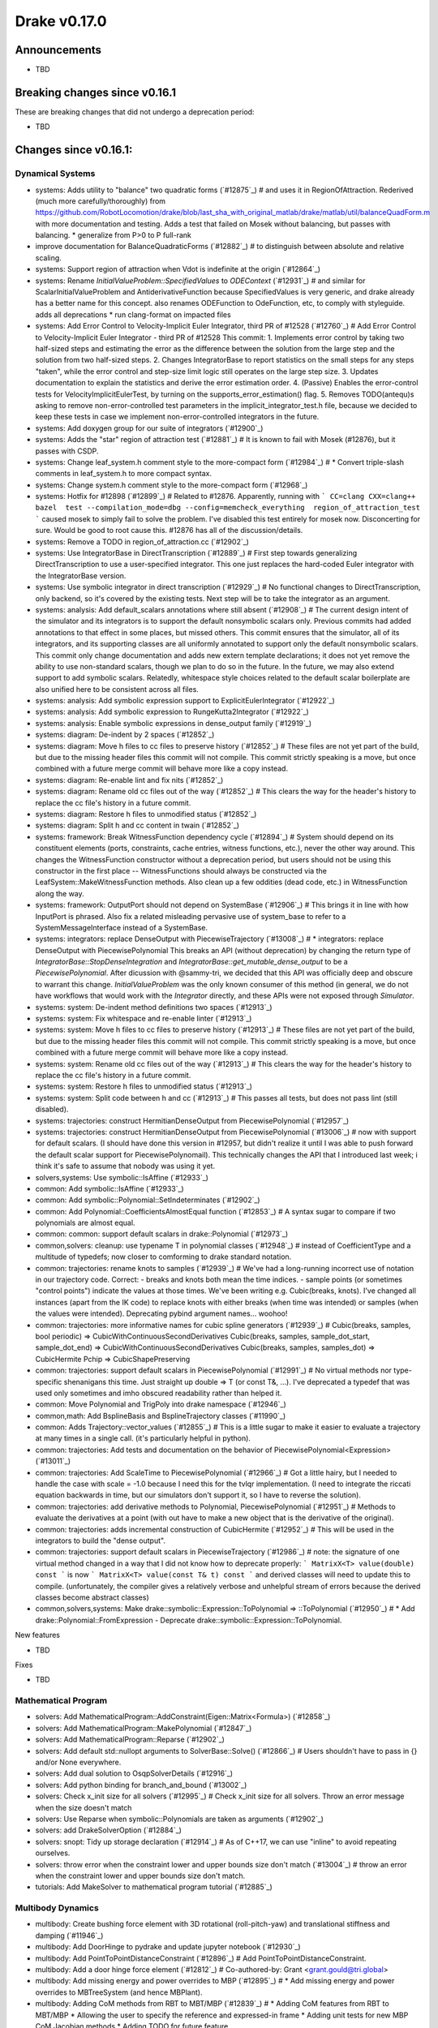 *************
Drake v0.17.0
*************

Announcements
-------------

* TBD

Breaking changes since v0.16.1
------------------------------

These are breaking changes that did not undergo a deprecation period:

* TBD

Changes since v0.16.1:
----------------------

Dynamical Systems
~~~~~~~~~~~~~~~~~

* systems: Adds utility to "balance" two quadratic forms (`#12875`_)  # and uses it in RegionOfAttraction. Rederived (much more carefully/thoroughly) from https://github.com/RobotLocomotion/drake/blob/last_sha_with_original_matlab/drake/matlab/util/balanceQuadForm.m with more documentation and testing. Adds a test that failed on Mosek without balancing, but passes with balancing. * generalize from P>0 to P full-rank
* improve documentation for BalanceQuadraticForms (`#12882`_)  # to distinguish between absolute and relative scaling.
* systems: Support region of attraction when Vdot is indefinite at the origin (`#12864`_)
* systems: Rename `InitialValueProblem::SpecifiedValues` to `ODEContext` (`#12931`_)  # and similar for ScalarInitialValueProblem and AntiderivativeFunction because SpecifiedValues is very generic, and drake already has a better name for this concept. also renames ODEFunction to OdeFunction, etc, to comply with styleguide. adds all deprecations * run clang-format on impacted files
* systems: Add Error Control to Velocity-Implicit Euler Integrator, third PR of #12528 (`#12760`_)  # Add Error Control to Velocity-Implicit Euler Integrator - third PR of #12528 This commit: 1. Implements error control by taking two half-sized steps and estimating the error as the difference between the solution from the large step and the solution from two half-sized steps. 2. Changes IntegratorBase to report statistics on the small steps for any steps "taken", while the error control and step-size limit logic still operates on the large step size. 3. Updates documentation to explain the statistics and derive the error estimation order. 4. (Passive) Enables the error-control tests for VelocityImplicitEulerTest, by turning on the supports_error_estimation() flag. 5. Removes TODO(antequ)s asking to remove non-error-controlled test parameters in the implicit_integrator_test.h file, because we decided to keep these tests in case we implement non-error-controlled integrators in the future.
* systems: Add doxygen group for our suite of integrators (`#12900`_)
* systems: Adds the "star" region of attraction test (`#12881`_)  # It is known to fail with Mosek (#12876), but it passes with CSDP.
* systems: Change leaf_system.h comment style to the more-compact form (`#12984`_)  # * Convert triple-slash comments in leaf_system.h to more compact syntax.
* systems: Change system.h comment style to the more-compact form (`#12968`_)
* systems: Hotfix for #12898 (`#12899`_)  # Related to #12876. Apparently, running with ``` CC=clang CXX=clang++ bazel  test --compilation_mode=dbg --config=memcheck_everything  region_of_attraction_test ``` caused mosek to simply fail to solve the problem.  I've disabled this test entirely for mosek now. Disconcerting for sure.  Would be good to root cause this.  #12876 has all of the discussion/details.
* systems: Remove a TODO in region_of_attraction.cc (`#12902`_)
* systems: Use IntegratorBase in DirectTranscription (`#12889`_)  # First step towards generalizing DirectTranscription to use a user-specified integrator.  This one just replaces the hard-coded Euler integrator with the IntegratorBase version.
* systems: Use symbolic integrator in direct transcription (`#12929`_)  # No functional changes to DirectTranscription, only backend, so it's covered by the existing tests. Next step will be to take the integrator as an argument.
* systems: analysis: Add default_scalars annotations where still absent (`#12908`_)  # The current design intent of the simulator and its integrators is to support the default nonsymbolic scalars only.  Previous commits had added annotations to that effect in some places, but missed others. This commit ensures that the simulator, all of its integrators, and its supporting classes are all uniformly annotated to support only the default nonsymbolic scalars. This commit only change documentation and adds new extern template declarations; it does not yet remove the ability to use non-standard scalars, though we plan to do so in the future.  In the future, we may also extend support to add symbolic scalars. Relatedly, whitespace style choices related to the default scalar boilerplate are also unified here to be consistent across all files.
* systems: analysis: Add symbolic expression support to ExplicitEulerIntegrator (`#12922`_)
* systems: analysis: Add symbolic expression to RungeKutta2Integrator (`#12922`_)
* systems: analysis: Enable symbolic expressions in dense_output family (`#12919`_)
* systems: diagram: De-indent by 2 spaces (`#12852`_)
* systems: diagram: Move h files to cc files to preserve history (`#12852`_)  # These files are not yet part of the build, but due to the missing header files this commit will not compile.  This commit strictly speaking is a move, but once combined with a future merge commit will behave more like a copy instead.
* systems: diagram: Re-enable lint and fix nits (`#12852`_)
* systems: diagram: Rename old cc files out of the way (`#12852`_)  # This clears the way for the header's history to replace the cc file's history in a future commit.
* systems: diagram: Restore h files to unmodified status (`#12852`_)
* systems: diagram: Split h and cc content in twain (`#12852`_)
* systems: framework: Break WitnessFunction dependency cycle (`#12894`_)  # System should depend on its constituent elements (ports, constraints, cache entries, witness functions, etc.), never the other way around. This changes the WitnessFunction constructor without a deprecation period, but users should not be using this constructor in the first place -- WitnessFunctions should always be constructed via the LeafSystem::MakeWitnessFunction methods. Also clean up a few oddities (dead code, etc.) in WitnessFunction along the way.
* systems: framework: OutputPort should not depend on SystemBase (`#12906`_)  # This brings it in line with how InputPort is phrased. Also fix a related misleading pervasive use of system_base to refer to a SystemMessageInterface instead of a SystemBase.
* systems: integrators: replace DenseOutput with PiecewiseTrajectory (`#13008`_)  # * integrators: replace DenseOutput with PiecewisePolynomial This breaks an API (without deprecation) by changing the return type of `IntegratorBase::StopDenseIntegration` and `IntegratorBase::get_mutable_dense_output` to be a `PiecewisePolynomial`.  After dicussion with @sammy-tri, we decided that this API was officially deep and obscure to warrant this change.  `InitialValueProblem` was the only known consumer of this method (in general, we do not have workflows that would work with the `Integrator` directly, and these APIs were not exposed through `Simulator`.
* systems: system: De-indent method definitions two spaces (`#12913`_)
* systems: system: Fix whitespace and re-enable linter (`#12913`_)
* systems: system: Move h files to cc files to preserve history (`#12913`_)  # These files are not yet part of the build, but due to the missing header files this commit will not compile.  This commit strictly speaking is a move, but once combined with a future merge commit will behave more like a copy instead.
* systems: system: Rename old cc files out of the way (`#12913`_)  # This clears the way for the header's history to replace the cc file's history in a future commit.
* systems: system: Restore h files to unmodified status (`#12913`_)
* systems: system: Split code between h and cc (`#12913`_)  # This passes all tests, but does not pass lint (still disabled).
* systems: trajectories: construct HermitianDenseOutput from PiecewisePolynomial (`#12957`_)
* systems: trajectories: construct HermitianDenseOutput from PiecewisePolynomial (`#13006`_)  # now with support for default scalars. (I should have done this version in #12957, but didn't realize it until I was able to push forward the default scalar support for PiecewisePolynomail).  This technically changes the API that I introduced last week; i think it's safe to assume that nobody was using it yet.
* solvers,systems: Use symbolic::IsAffine (`#12933`_)
* common: Add symbolic::IsAffine (`#12933`_)

* common: Add symbolic::Polynomial::SetIndeterminates (`#12902`_)
* common: Add Polynomial::CoefficientsAlmostEqual function (`#12853`_)  # A syntax sugar to compare if two polynomials are almost equal.
* common: common: support default scalars in drake::Polynomial (`#12973`_)
* common,solvers: cleanup: use typename T in polynomial classes (`#12948`_)  # instead of CoefficientType and a multitude of typedefs; now closer to comforming to drake standard notation.
* common: trajectories: rename knots to samples (`#12939`_)  # We've had a long-running incorrect use of notation in our trajectory code. Correct: - breaks and knots both mean the time indices. - sample points (or sometimes "control points") indicate the values at those times. We've been writing e.g. Cubic(breaks, knots). I've changed all instances (apart from the IK code) to replace knots with either breaks (when time was intended) or samples (when the values were intended). Deprecating pybind argument names... woohoo!
* common: trajectories: more informative names for cubic spline generators (`#12939`_)  # Cubic(breaks, samples, bool periodic) => CubicWithContinuousSecondDerivatives Cubic(breaks, samples, sample_dot_start, sample_dot_end) => CubicWithContinuousSecondDerivatives Cubic(breaks, samples, samples_dot) => CubicHermite Pchip => CubicShapePreserving
* common: trajectories: support default scalars in PiecewisePolynomial (`#12991`_)  # No virtual methods nor type-specific shenanigans this time.  Just straight up double => T (or const T&, ...). I've deprecated a typedef that was used only sometimes and imho obscured readability rather than helped it.
* common: Move Polynomial and TrigPoly into drake namespace (`#12946`_)
* common,math: Add BsplineBasis and BsplineTrajectory classes (`#11990`_)
* common: Adds Trajectory::vector_values (`#12855`_)  # This is a little sugar to make it easier to evaluate a trajectory at many times in a single call. (it's particularly helpful in python).
* common: trajectories:  Add tests and documentation on the behavior of PiecewisePolynomial<Expression> (`#13011`_)
* common: trajectories: Add ScaleTime to PiecewisePolynomial (`#12966`_)  # Got a little hairy, but I needed to handle the case with scale = -1.0 because I need this for the tvlqr implementation.  (I need to integrate the riccati equation backwards in time, but our simulators don't support it, so I have to reverse the solution).
* common: trajectories: add derivative methods to Polynomial, PiecewisePolynomial (`#12951`_)  # Methods to evaluate the derivatives at a point (with out have to make a new object that is the derivative of the original).
* common: trajectories: adds incremental construction of CubicHermite (`#12952`_)  # This will be used in the integrators to build the "dense output".
* common: trajectories: support default scalars in PiecewiseTrajectory (`#12986`_)  # note: the signature of one virtual method changed in a way that I did not know how to deprecate properly: ``` MatrixX<T> value(double) const ``` is now ``` MatrixX<T> value(const T& t) const ``` and derived classes will need to update this to compile.  (unfortunately, the compiler gives a relatively verbose and unhelpful stream of errors because the derived classes become abstract classes)
* common,solvers,systems: Make drake::symbolic::Expression::ToPolynomial => ::ToPolynomial (`#12950`_)  # * Add drake::Polynomial::FromExpression - Deprecate drake::symbolic::Expression::ToPolynomial.

New features

* TBD

Fixes

* TBD


Mathematical Program
~~~~~~~~~~~~~~~~~~~~

* solvers: Add MathematicalProgram::AddConstraint(Eigen::Matrix<Formula>) (`#12858`_)
* solvers: Add MathematicalProgram::MakePolynomial (`#12847`_)
* solvers: Add MathematicalProgram::Reparse (`#12902`_)
* solvers: Add default std::nullopt arguments to SolverBase::Solve() (`#12866`_)  # Users shouldn't have to pass in {} and/or None everywhere.
* solvers: Add dual solution to OsqpSolverDetails (`#12916`_)
* solvers: Add python binding for branch_and_bound (`#13002`_)
* solvers: Check x_init size for all solvers (`#12995`_)  # Check x_init size for all solvers. Throw an error message when the size doesn't match
* solvers: Use Reparse when symbolic::Polynomials are taken as arguments (`#12902`_)
* solvers: add DrakeSolverOption (`#12884`_)
* solvers: snopt: Tidy up storage declaration (`#12914`_)  # As of C++17, we can use "inline" to avoid repeating ourselves.
* solvers: throw error when the constraint lower and upper bounds size don't match (`#13004`_)  # throw an error when the constraint lower and upper bounds size don't match.
* tutorials: Add MakeSolver to mathematical program tutorial (`#12885`_)

Multibody Dynamics
~~~~~~~~~~~~~~~~~~

* multibody: Create bushing force element with 3D rotational (roll-pitch-yaw) and translational stiffness and damping (`#11946`_)
* multibody: Add DoorHinge to pydrake and update jupyter notebook (`#12930`_)
* multibody: Add PointToPointDistanceConstraint (`#12896`_)  # Add PointToPointDistanceConstraint.
* multibody: Add a door hinge force element (`#12812`_)  # Co-authored-by: Grant <grant.gould@tri.global>
* multibody: Add missing energy and power overrides to MBP (`#12895`_)  # * Add missing energy and power overrides to MBTreeSystem (and hence MBPlant).
* multibody: Adding CoM methods from RBT to MBT/MBP (`#12839`_)  # * Adding CoM features from RBT to MBT/MBP * Allowing the user to specify the reference and expressed-in frame * Adding unit tests for new MBP CoM Jacobian methods * Adding TODO for future feature
* multibody: Documents conventions in HydroelasticContactInfo (`#12806`_)
* multibody: Fix ABI::IsPhysicallyValid() to avoid false negatives (`#12879`_)  # * Fix ABI::IsPhysicallyValid() to use tolerance based on the magnitude of its eigenvalues.
* multibody: InverseKinematics allows ignoring joint limits in the constructor (`#12872`_)
* multibody: Move HydroelasticFallbackCacheData out of MultibodyPlant (`#12932`_)  # The struct was previously a nested class. However, it interfered with the logic for hashing drake::Value instances of the type. This removes it from being nested to the internal namespace.
* multibody: Move MBP::HydroelasticContactInfoAndBodySpatialForces into internal (`#12953`_)  # MBP has a nested class that is stored in a cache entry. The hash logic associated with the drake::Value type doesn't work well with nested classes of templated classes (it introduces a "namespace" with a template parameter). This clutters up the console with warnings that don't help the end user at all. SO, for now, we'll pull the nested class out and put it in an internal namespace.
* multibody: Move bushing code from .h file to .cc file (`#13001`_)
* multibody: Parse joint effort limits from URDF (`#12863`_)  # Fixes #12859
* multibody: Use System energy & power methods to remove some TODOs (`#12955`_)  # Remove last mention of MultibodyTree.
* multibody: [parsing] Add unit test to cover Parser's automatic search for packages (`#12871`_)  # The Parser class will attempt to locate packages for every sdf/urdf passed to one of its Add*FromFile() methods. However, it will only work if the model file is located in the Drake tree. This adds a test that confirm this behavior. Incidentally, it does some minor clean up on the package_map documentation. This can be omitted from the change log in future releases.
* multibody: py multibody: Move door_hinge notebook to avoid import errors (`#12960`_)

* geometry: [geometry] Adding soft half space into contact query (`#12975`_)  # - Introduce the soft half space hydroelastic representation. - Add dispatch logic for soft half space-rigid mesh. - updates the rolling sphere demo so it can exercise the soft half space.
* geometry: Enable use of rigid half space in hydroelastic contact (`#12901`_)  # Previous commits introduced the mathematical basis for intersecting a half space boundary plane with a tetrahedron. This builds on that atomic operation: - Allow instantiation of hydroelastic representation of rigid half space. - Define internal representation of rigid half space. - Evaluation of ContactSurface from intersection of VolumeMesh with rigid half space. - restore the rolling sphere demo to use a rigid half space as ground instead of the box previously used.
* geometry,tools: [render] Modify vtk cube texture coordinate generation (`#12972`_)  # * Modify vtk cube texture coordinate generation The default vtk cube source produces texture coordinates based on the size *and* position of the cube in the geometry frame. More or less, the vertex position becomes a uv coordinate (projected onto one of six planes). This has several undesirable properties: 1. Small boxes will only be mapped with small portions of the texture. 2. Large boxes will have the texture tiled multiple times. This introduces a new cube geometry that is equivalent to the vtk cube source, except it defaults to the texture being stretched over each face, with the possibility of tiling it via a (currently hidden) uv_scale property. It also removes all mention of the vtkCubeSource.
* geometry,multibody,systems: framework: Update internal for ValidateContext rename (`#12891`_)  # In 54717e9aa3dce593a2fd3277de3c7575351834e8 we added a fast new method to SystemBase for validating contexts, and deprecated the old ones.  However, one old method was also exposed via internal::SystemMessageInterface but the commit did not update that API.  We do that here now. This turns up a bug in unit test code where a MultibodyPlant was losing its system_id during transmogrification, because we were accidentally transmogrifying it implicitly(!) while passing it into a function, because MultibodyPlant's scalar-converting copy constructor was not marked explicit. This is very bad, so we also add explicit to MultibodyPlant now. This is a breaking change but well worth it. We also grep the code for any other missing explicit on such constructors, fixing just the one on GeometryState.
* geometry: Add compute contact surface computation to mesh half space code (`#12954`_)  # This adds one more API where an actual ContactSurface is computed (not just the mesh of the contact surface).
* geometry: Add documentation for alternate bvh heuristics (`#12860`_)  # to capture the work done on using the volume heuristic as an alternate splitting algorithm
* geometry: Build and lint fixes for the OpenGL render engine (`#12850`_)
* geometry: Refactor make box mesh code (`#12998`_)  # If the make_box_mesh.h file is included into multiple compilation units all of the in-header functions get compiled into each unit. Many of the functions are declared `static` so they don't collide. However, one is not and that actually causes linker-errors. Rather than just declaring the single offending function static/inline, this moves the implementation into a .cc file to improve overall compilation time. There are three functions that only exist to serve the implementation of the mesh generation. Their declarations have been kept in the header file because they are directly tested in make_box_mesh_test. Also, the function comments were changed from /** */ to /* */ reflecting their non-doxygen, internal:: status. Otherwise, this introduces no new code and doesn't change the text of any comments.
* geometry: [geometry] Soft half space - rigid mesh contact must cull backfaces (`#12976`_)  # * Soft half space - rigid mesh contact must cull backfaces For the same reason we cull faces in the contact surface mesh between soft and rigid meshes, the potential contact surface between rigid mesh and soft half space requires the same functionality. This commit: - Refactors the core culling logic for reuse. - Adds the culling to mesh - half space intersection - Adds a test showing culling is happening.
* geometry: [geometry] Utility for adding polygon to contact surface handles degeneracies (`#12909`_)  # This was born of a need to handle degenerate polygons (polygons with edges of length zero). It invited a revisiting of what the invariants on the parameters should be. So, we handle degeneracies and provide a debug-build analysis to help protect the function from bad values. All of this is now under test. 1. Add DRAKE_ASSERT_VOID to validate inputs 1. Confirm that the normal vector has meanginful length. 2. Confirm that it is sufficiently perpendicular to the plane. 3. Confirm polygon is planar. 2. Document these prerequisites and indication that they will (somewhat be tested in debug builds). 3. Better handle degenerate polygons -- i.e., if it has zero area, don't return a centroid that is all NaNs. 4. Moving the functionality into a new .cc file.
* geometry: [geometry] rename internal::Plane to internal::PosedHalfSpace (`#12820`_)  # Plane was originally internal::HalfSpace. It had previously pulled out to be used more widely. To avoid collision with the geometry::HalfSpace name it was renamed Plane. However, this led to confusion due to the fact that it was reporting a *signed distance*. The resolution: keep the definition of internal::Plane but give it "height" semantics (indicating distance "above" or "below" the plane). Also include a "posed half frame" (defined by its boundary plane). This will allow us to pose a half space or plane in an arbitrary frame, but far more clearly communicate the semantics of the intersections (planes have no volume but half spaces have infinite volume). This performs the renaming, updates usages and documentation.
* geometry: [geometry] update mesh-half space intersection for full hydroleastic compatibility (`#12935`_)  # This includes the following significant changes: - Move implementaiton into .cc file. - Move functions into internal:: namespce - The resultant contact surface *mesh* is defined in the world frame. - Every intersected polygon uses the common centroid-generating algorithm for adding itself into the data. - Modify the interface to be compatible with broadphase culling. - Modification that input meshes are *strictly* double-valued. - Found and corrected indexing error; face-local indices [0, 3) were being passed to access mesh-local vertex positions (indexed in the range [0, N)). This was discovered only indirectly in debug build because the polygon constructed had the wrong normal compared to the face it came from.
* geometry: gl_renderer: Disable opengl_context_test under memcheck (`#12963`_)
* geometry: gl_renderer: Refactor for better stack traces (`#12964`_)  # * gl_renderer: Provide real function for glXGetProcAddressARB When calling functions via indirect lookup, it is helpful for both readability and debug-ability to give them a manifest name so that programming tools can report them in the call stack. Also add (or strengthen) some assertions for improved debugging.

New features

* TBD

Fixes

* TBD

Miscellaneous features and fixes
~~~~~~~~~~~~~~~~~~~~~~~~~~~~~~~~

* common: yaml: Add read support for merge keys (`#12924`_)  # See https://yaml.org/type/merge.html for details.
* manipulation: Adds pyplot to geometry_inspector (`#12918`_)
* examples,manipulation: Add external torque fields for the jaco status message (`#13017`_)  # This is a breaking change as the LCM message does not have a deprecation period.  Due to the lack of external users I think this is OK.
* examples,manipulation: Add hand/arm only jaco 7dof models, along with sphere collision versions (`#13007`_)

pydrake bindings
~~~~~~~~~~~~~~~~

* bindings: Add python binding for generic_costs and generic_constraints (`#13005`_)
* bindings: Add slider-based controller for input ports (`#12925`_)  # Novel system in python for generating a set of Tkinter sliders for controlling the value of a vector-valued input port.
* bindings: Bind missing functions for pendulum example (`#12940`_)
* bindings: Bind simulator realtime rate accessors (`#12920`_)
* bindings: Find obj files in PlanarSceneGraphVisualizer (`#12917`_)  # Throws file not found error if no obj exists (used to report "obj has no faces") If the mesh is requested with a non-obj extension, check for an .obj with the same name in the same directory.
* bindings: Improve args and doc for pyplot_visualizer (`#12915`_)
* bindings: Plot sub-level sets of symbolic::Expression (`#12854`_)  # generalizes beyond the polynomial of degree two case.
* bindings: Refactor Python binding test for render engine gl (`#12861`_)  # This has been split up from render-gl-port to keep PR size down
* bindings: Revert "pybind11 docs: Monkey patch sphinx to get custom sorted docs (#12787)" (`#12910`_)  # This reverts commit 2753ecdaefb2d775b90d6a0b6da66fc2537e80e2.
* bindings: analysis: Add bindings for symbolic integrators (`#12922`_)
* bindings: bind CopyToVector for ContinuousState (`#12865`_)  # to enable: ``` deriv = f.EvalTimeDerivatives(context).CopyToVector() ```
* bindings: pybind11 docs: Fix sphinx patch for versions > 1.6.7 (`#12921`_)
* bindings: pybind11 docs: Monkey patch sphinx to get custom sorted docs (`#12787`_)
* bindings: pybind11 docs: Monkey patch sphinx to get custom sorted docs (`#652aa392bf2841c5413d9eadde6d9883ec1213d7`_)
* bindings: pydrake multibody: Add bindings for MultibodyPlant output ports (`#12883`_)  # * Add bindings for MultibodyPlant output ports
* bindings: visualizer: add ConnectPlanarSceneGraphVisualizer (`#12961`_)  # a small amount of "sugar", but provides a nice parallelism with ConnectDrakeVisualizer also fixes the default visualizer system name
* bindings: visualizer: hotfix for #12969 (`#12970`_)

Build system and dependencies
~~~~~~~~~~~~~~~~~~~~~~~~~~~~~

* Add new dependency on libx11-dev on Ubuntu; no change on macOS (`#12862`_)
* Upgrade bazel_skylib to latest release 0.9.0 (`#12978`_)
* Upgrade buildifier to latest release 2.2.1 (`#12977`_)
* Upgrade dreal to latest release 4.20.03.4 (`#12905`_)
* Upgrade ghc_filesystem to latest release 1.3.2 (`#12979`_)
* Upgrade meshcat to latest commit (`#12993`_)
* Upgrade meshcat_python to latest commit (`#12993`_)
* Upgrade rules_pkg to latest release 0.2.5 (`#12978`_)
* Upgrade rules_python to latest commit (`#12978`_)
* Annotate repository rules with configure=True (`#12988`_)
* Fix drake_bazel_installed use in docker (`#13016`_)

Newly-deprecated APIs
~~~~~~~~~~~~~~~~~~~~~

* TBD

Removal of deprecated items
~~~~~~~~~~~~~~~~~~~~~~~~~~~

* common,math: Remove deprecated code 2020-04-01 (`#12974`_)

Notes
-----

This release provides `pre-compiled binaries
<https://github.com/RobotLocomotion/drake/releases/tag/v0.17.0>`__ named
``drake-TBD-{bionic|mac}.tar.gz``. See
https://drake.mit.edu/from_binary.html#nightly-releases for instructions on
how to use them.

Drake binary releases incorporate a pre-compiled version of `SNOPT
<https://ccom.ucsd.edu/~optimizers/solvers/snopt/>`__ as part of the
`Mathematical Program toolbox
<https://drake.mit.edu/doxygen_cxx/group__solvers.html>`__. Thanks to
Philip E. Gill and Elizabeth Wong for their kind support.

..
  Current oldest_commit b2293bc15d192473dbe76e48e9861c860c739549 (inclusive).
  Current newest_commit 8f449959b0bd4acf8495d1a0a1dd4013da0d7be1 (inclusive).
